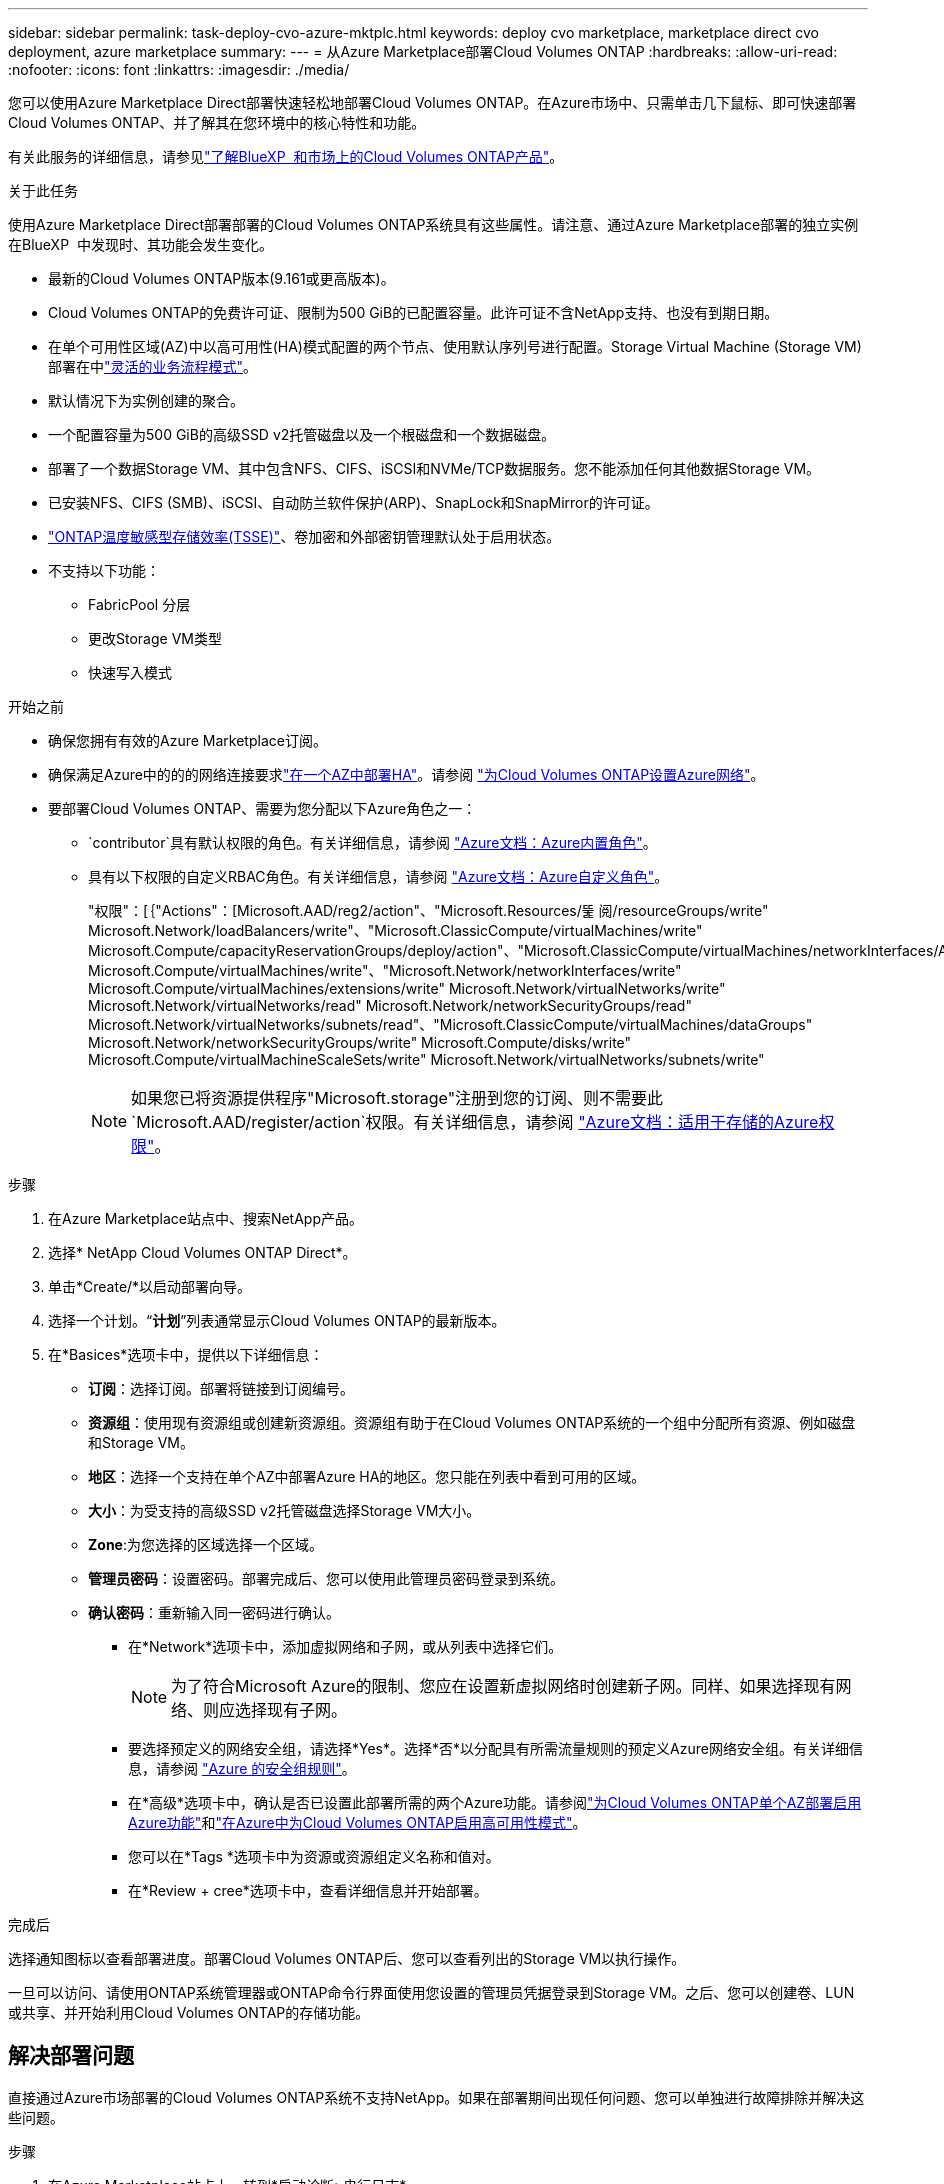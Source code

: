 ---
sidebar: sidebar 
permalink: task-deploy-cvo-azure-mktplc.html 
keywords: deploy cvo marketplace, marketplace direct cvo deployment, azure marketplace 
summary:  
---
= 从Azure Marketplace部署Cloud Volumes ONTAP
:hardbreaks:
:allow-uri-read: 
:nofooter: 
:icons: font
:linkattrs: 
:imagesdir: ./media/


[role="lead"]
您可以使用Azure Marketplace Direct部署快速轻松地部署Cloud Volumes ONTAP。在Azure市场中、只需单击几下鼠标、即可快速部署Cloud Volumes ONTAP、并了解其在您环境中的核心特性和功能。

有关此服务的详细信息，请参见link:concept-azure-mktplace-direct.html["了解BlueXP  和市场上的Cloud Volumes ONTAP产品"]。

.关于此任务
使用Azure Marketplace Direct部署部署的Cloud Volumes ONTAP系统具有这些属性。请注意、通过Azure Marketplace部署的独立实例在BlueXP  中发现时、其功能会发生变化。

* 最新的Cloud Volumes ONTAP版本(9.161或更高版本)。
* Cloud Volumes ONTAP的免费许可证、限制为500 GiB的已配置容量。此许可证不含NetApp支持、也没有到期日期。
* 在单个可用性区域(AZ)中以高可用性(HA)模式配置的两个节点、使用默认序列号进行配置。Storage Virtual Machine (Storage VM)部署在中link:concept-ha-azure.html#ha-single-availability-zone-configuration-with-shared-managed-disks["灵活的业务流程模式"]。
* 默认情况下为实例创建的聚合。
* 一个配置容量为500 GiB的高级SSD v2托管磁盘以及一个根磁盘和一个数据磁盘。
* 部署了一个数据Storage VM、其中包含NFS、CIFS、iSCSI和NVMe/TCP数据服务。您不能添加任何其他数据Storage VM。
* 已安装NFS、CIFS (SMB)、iSCSI、自动防兰软件保护(ARP)、SnapLock和SnapMirror的许可证。
* https://docs.netapp.com/us-en/ontap/volumes/enable-temperature-sensitive-efficiency-concept.html["ONTAP温度敏感型存储效率(TSSE)"^]、卷加密和外部密钥管理默认处于启用状态。
* 不支持以下功能：
+
** FabricPool 分层
** 更改Storage VM类型
** 快速写入模式




.开始之前
* 确保您拥有有效的Azure Marketplace订阅。
* 确保满足Azure中的的的网络连接要求link:concept-ha-azure.html#ha-single-availability-zone-configuration-with-shared-managed-disks["在一个AZ中部署HA"]。请参阅 link:reference-networking-azure.html["为Cloud Volumes ONTAP设置Azure网络"]。
* 要部署Cloud Volumes ONTAP、需要为您分配以下Azure角色之一：
+
**  `contributor`具有默认权限的角色。有关详细信息，请参阅 https://learn.microsoft.com/en-us/azure/role-based-access-control/built-in-roles["Azure文档：Azure内置角色"^]。
** 具有以下权限的自定义RBAC角色。有关详细信息，请参阅 https://learn.microsoft.com/en-us/azure/role-based-access-control/custom-roles["Azure文档：Azure自定义角色"^]。
+
[]
====
"权限"：[｛"Actions"：[Microsoft.AAD/reg2/action"、"Microsoft.Resources/뚩 阅/resourceGroups/write" Microsoft.Network/loadBalancers/write"、"Microsoft.ClassicCompute/virtualMachines/write" Microsoft.Compute/capacityReservationGroups/deploy/action"、"Microsoft.ClassicCompute/virtualMachines/networkInterfaces/AssociatedNetworkSecurityGroups/write" Microsoft.Compute/virtualMachines/write"、"Microsoft.Network/networkInterfaces/write" Microsoft.Compute/virtualMachines/extensions/write" Microsoft.Network/virtualNetworks/write" Microsoft.Network/virtualNetworks/read" Microsoft.Network/networkSecurityGroups/read" Microsoft.Network/virtualNetworks/subnets/read"、"Microsoft.ClassicCompute/virtualMachines/dataGroups" Microsoft.Network/networkSecurityGroups/write" Microsoft.Compute/disks/write" Microsoft.Compute/virtualMachineScaleSets/write" Microsoft.Network/virtualNetworks/subnets/write"

====
+

NOTE: 如果您已将资源提供程序"Microsoft.storage"注册到您的订阅、则不需要此 `Microsoft.AAD/register/action`权限。有关详细信息，请参阅 https://learn.microsoft.com/en-us/azure/role-based-access-control/permissions/storage["Azure文档：适用于存储的Azure权限"^]。





.步骤
. 在Azure Marketplace站点中、搜索NetApp产品。
. 选择* NetApp Cloud Volumes ONTAP Direct*。
. 单击*Create/*以启动部署向导。
. 选择一个计划。“*计划*”列表通常显示Cloud Volumes ONTAP的最新版本。
. 在*Basices*选项卡中，提供以下详细信息：
+
** *订阅*：选择订阅。部署将链接到订阅编号。
** *资源组*：使用现有资源组或创建新资源组。资源组有助于在Cloud Volumes ONTAP系统的一个组中分配所有资源、例如磁盘和Storage VM。
** *地区*：选择一个支持在单个AZ中部署Azure HA的地区。您只能在列表中看到可用的区域。
** *大小*：为受支持的高级SSD v2托管磁盘选择Storage VM大小。
** *Zone*:为您选择的区域选择一个区域。
** *管理员密码*：设置密码。部署完成后、您可以使用此管理员密码登录到系统。
** *确认密码*：重新输入同一密码进行确认。
+
*** 在*Network*选项卡中，添加虚拟网络和子网，或从列表中选择它们。
+

NOTE: 为了符合Microsoft Azure的限制、您应在设置新虚拟网络时创建新子网。同样、如果选择现有网络、则应选择现有子网。

*** 要选择预定义的网络安全组，请选择*Yes*。选择*否*以分配具有所需流量规则的预定义Azure网络安全组。有关详细信息，请参阅 link:reference-networking-azure.html#security-group-rules["Azure 的安全组规则"]。
*** 在*高级*选项卡中，确认是否已设置此部署所需的两个Azure功能。请参阅link:task-saz-feature.html["为Cloud Volumes ONTAP单个AZ部署启用Azure功能"]和link:task-azure-high-availability-mode.html["在Azure中为Cloud Volumes ONTAP启用高可用性模式"]。
*** 您可以在*Tags *选项卡中为资源或资源组定义名称和值对。
*** 在*Review + cree*选项卡中，查看详细信息并开始部署。






.完成后
选择通知图标以查看部署进度。部署Cloud Volumes ONTAP后、您可以查看列出的Storage VM以执行操作。

一旦可以访问、请使用ONTAP系统管理器或ONTAP命令行界面使用您设置的管理员凭据登录到Storage VM。之后、您可以创建卷、LUN或共享、并开始利用Cloud Volumes ONTAP的存储功能。



== 解决部署问题

直接通过Azure市场部署的Cloud Volumes ONTAP系统不支持NetApp。如果在部署期间出现任何问题、您可以单独进行故障排除并解决这些问题。

.步骤
. 在Azure Marketplace站点上、转到*启动诊断>串行日志*。
. 下载并调查串行日志。
. 要进行故障排除、请参阅产品文档和知识库(KB)文章。
+
** https://learn.microsoft.com/en-us/partner-center/["Azure Marketplace文档"]
** https://www.netapp.com/support-and-training/documentation/["NetApp 文档"]
** https://kb.netapp.com/["NetApp知识库文章"]






== 在BlueXP  中发现已部署的系统

您可以发现使用Azure Marketplace直接部署部署的Cloud Volumes ONTAP系统、并将其作为BlueXP  中的工作环境进行管理。BlueXP  连接器会发现系统、将其添加为工作环境、应用必要的BlueXP  许可证、并为这些系统解锁BlueXP  的全部功能。使用PSSD v2托管磁盘的单个AZ中的原始HA配置将保留下来、系统将注册到与原始部署相同的Azure订阅和资源组。

.关于此任务
在发现使用Azure Marketplace Direct部署部署的Cloud Volumes ONTAP系统时、BlueXP  连接器将执行以下任务：

* 将已发现系统的免费许可证替换为基于容量的常规许可证link:concept-licensing.html#packages["免费许可证"]。
* 保留已部署系统的现有功能、并添加BlueXP  的其他功能、例如数据保护、数据管理和安全功能。
* 将节点上安装的许可证替换为适用于NFS、CIFS (SMB)、iSCSI、ARP、SnapLock和SnapMirror的新ONTAP许可证。
* 将通用节点序列号转换为唯一序列号。
* 根据需要在资源上分配新的系统标记。
* 将实例的动态IP地址转换为静态IP地址。
* 在已部署的系统上启用link:task-tiering.html["FabricPool 分层"]、link:task-verify-autosupport.html["AutoSupport"]和link:concept-worm.html["一次写入、多次读取"](WORM)存储的功能。您可以根据需要从BlueXP  控制台激活这些功能。
* 将实例注册到用于发现实例的NSS帐户。
* 为已发现的系统启用中的容量管理功能link:concept-storage-management.html#capacity-management["自动和手动模式"]。


.开始之前
确保在Azure Marketplace上完成部署。只有在部署完成并可供发现时、BlueXP  连接器才能发现系统。

.步骤
在BlueXP  中、您可以按照标准过程发现现有系统。请参阅 link:task-adding-systems.html["将现有Cloud Volumes ONTAP系统添加到BlueXP "]。

.完成后
发现完成后、您可以在BlueXP  中查看列为工作环境的系统。您可以执行各种管理任务，例如link:task-manage-aggregates.html["正在扩展聚合"]、、link:task-create-volumes.html["正在添加卷"] link:task-managing-svms-azure.html["配置其他Storage VM"]和link:task-change-azure-vm.html["更改实例类型"]。

.相关链接
有关创建存储的详细信息、请参见ONTAP文档：

* https://docs.netapp.com/us-en/ontap/volumes/create-volume-task.html["为NFS创建卷"^]
* https://docs.netapp.com/us-en/ontap-cli/lun-create.html["为iSCSI创建LUN"^]
* https://docs.netapp.com/us-en/ontap-cli/vserver-cifs-share-create.html["为CIFS创建共享"^]

